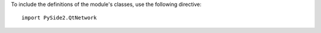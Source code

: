 To include the definitions of the module's classes, use the following directive:

::

    import PySide2.QtNetwork

